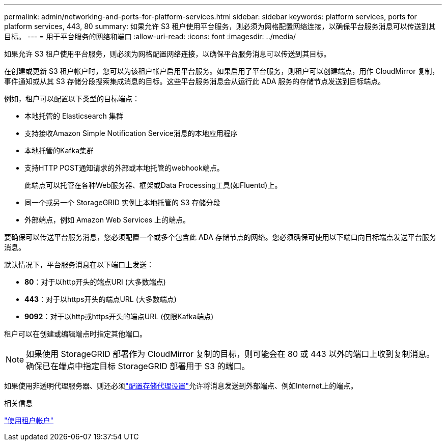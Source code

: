 ---
permalink: admin/networking-and-ports-for-platform-services.html 
sidebar: sidebar 
keywords: platform services, ports for platform services, 443, 80 
summary: 如果允许 S3 租户使用平台服务，则必须为网格配置网络连接，以确保平台服务消息可以传送到其目标。 
---
= 用于平台服务的网络和端口
:allow-uri-read: 
:icons: font
:imagesdir: ../media/


[role="lead"]
如果允许 S3 租户使用平台服务，则必须为网格配置网络连接，以确保平台服务消息可以传送到其目标。

在创建或更新 S3 租户帐户时，您可以为该租户帐户启用平台服务。如果启用了平台服务，则租户可以创建端点，用作 CloudMirror 复制，事件通知或从其 S3 存储分段搜索集成消息的目标。这些平台服务消息会从运行此 ADA 服务的存储节点发送到目标端点。

例如，租户可以配置以下类型的目标端点：

* 本地托管的 Elasticsearch 集群
* 支持接收Amazon Simple Notification Service消息的本地应用程序
* 本地托管的Kafka集群
* 支持HTTP POST通知请求的外部或本地托管的webhook端点。
+
此端点可以托管在各种Web服务器、框架或Data Processing工具(如Fluentd)上。

* 同一个或另一个 StorageGRID 实例上本地托管的 S3 存储分段
* 外部端点，例如 Amazon Web Services 上的端点。


要确保可以传送平台服务消息，您必须配置一个或多个包含此 ADA 存储节点的网络。您必须确保可使用以下端口向目标端点发送平台服务消息。

默认情况下，平台服务消息在以下端口上发送：

* *80*：对于以http开头的端点URI (大多数端点)
* *443*：对于以https开头的端点URL (大多数端点)
* *9092*：对于以http或https开头的端点URL (仅限Kafka端点)


租户可以在创建或编辑端点时指定其他端口。


NOTE: 如果使用 StorageGRID 部署作为 CloudMirror 复制的目标，则可能会在 80 或 443 以外的端口上收到复制消息。确保已在端点中指定目标 StorageGRID 部署用于 S3 的端口。

如果使用非透明代理服务器、则还必须link:configuring-storage-proxy-settings.html["配置存储代理设置"]允许将消息发送到外部端点、例如Internet上的端点。

.相关信息
link:../tenant/index.html["使用租户帐户"]
